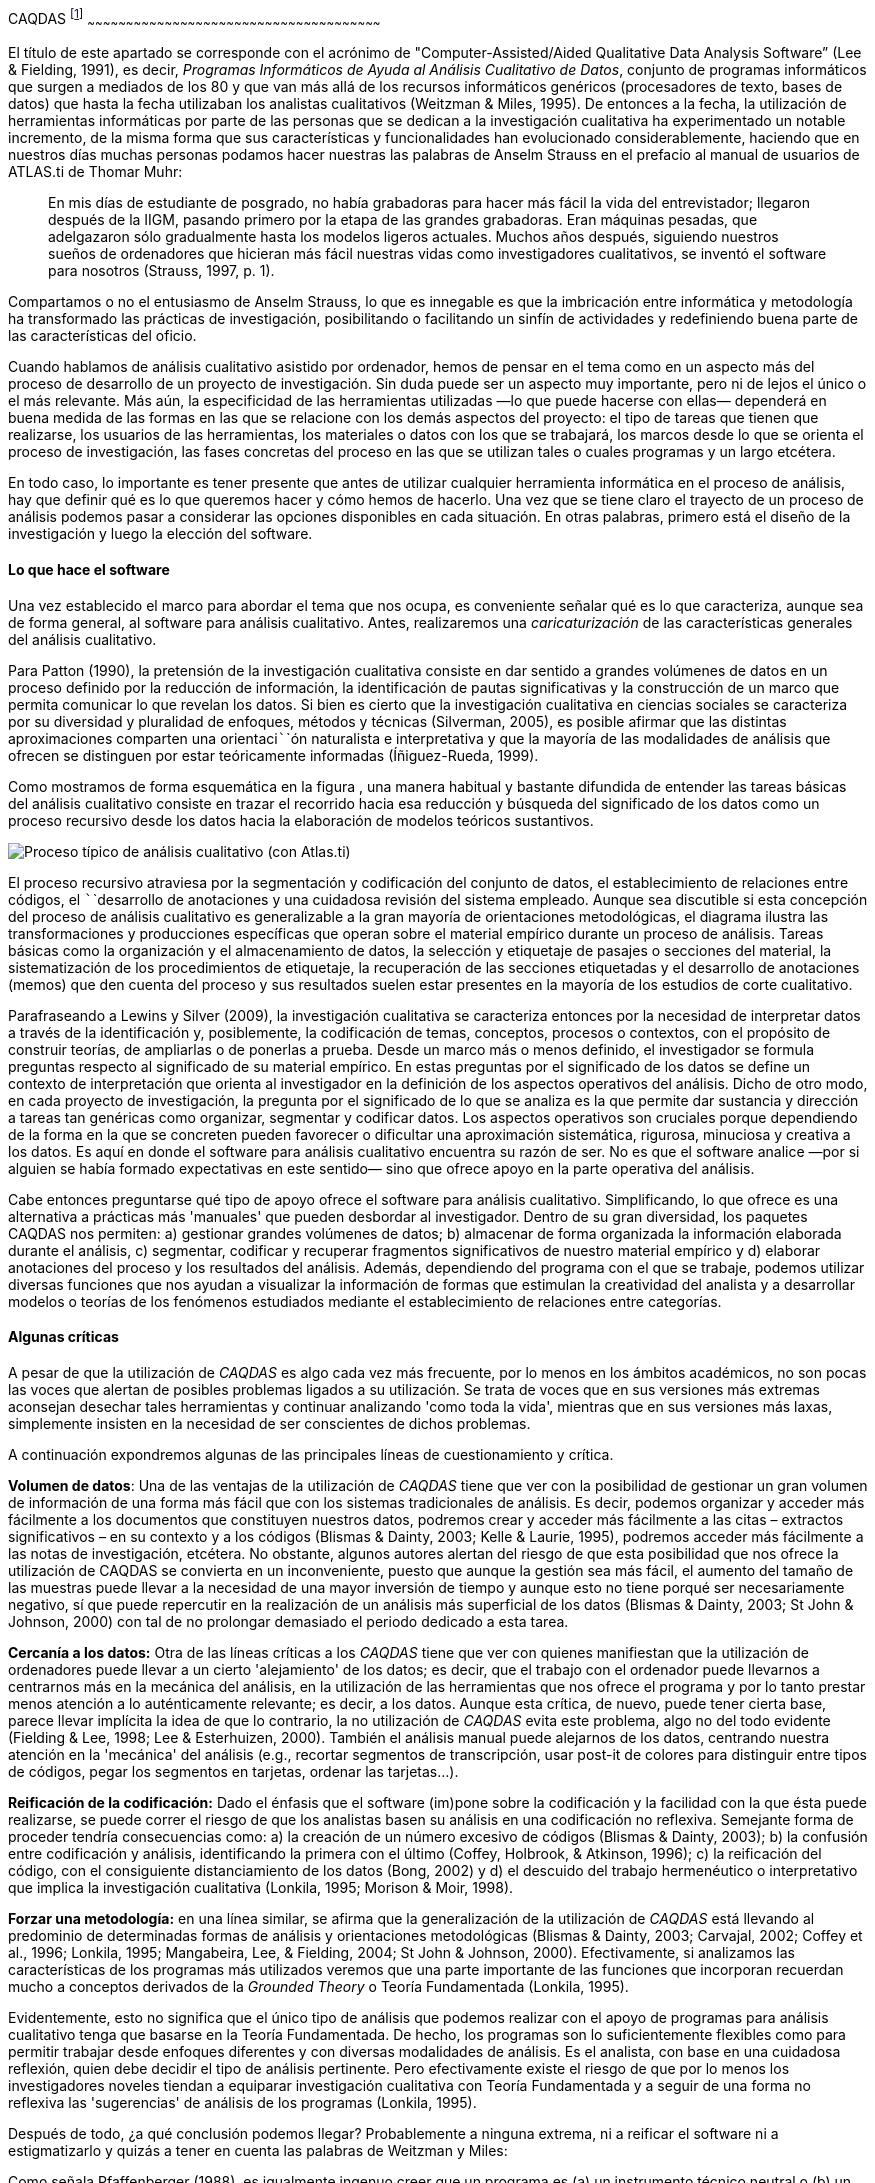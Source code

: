 [[caqdas-1]]
CAQDAS footnote:[Parte de este capítulo ha sido publicado previamente en
(Muñoz Justicia & Sahagún Padilla, 2011)]
~~~~~~~~~~~~~~~~~~~~~~~~~~~~~~~~~~~~~~~~~~~~~~~~~~~~~~~~~~~~~~~~~~~~~~~~~~~~~~~~~~~~~~~~~~~~~~~~~~~~~~~~~~~~~~~~~~

El título de este apartado se corresponde con el acrónimo de
"Computer-Assisted/Aided Qualitative Data Analysis Software” (Lee &
Fielding, 1991), es decir, __Programas Informáticos de Ayuda al Análisis
Cualitativo de Datos__, conjunto de programas informáticos que surgen a
mediados de los 80 y que van más allá de los recursos informáticos
genéricos (procesadores de texto, bases de datos) que hasta la fecha
utilizaban los analistas cualitativos (Weitzman & Miles, 1995). De
entonces a la fecha, la utilización de herramientas informáticas por
parte de las personas que se dedican a la investigación cualitativa ha
experimentado un notable incremento, de la misma forma que sus
características y funcionalidades han evolucionado considerablemente,
haciendo que en nuestros días muchas personas podamos hacer nuestras las
palabras de Anselm Strauss en el prefacio al manual de usuarios de
ATLAS.ti de Thomar Muhr:

______________________________________________________________________________________________________________________________________________________________________________________________________________________________________________________________________________________________________________________________________________________________________________________________________________________________________________________________________________________________
En mis días de estudiante de posgrado, no había grabadoras para hacer
más fácil la vida del entrevistador; llegaron después de la IIGM,
pasando primero por la etapa de las grandes grabadoras. Eran máquinas
pesadas, que adelgazaron sólo gradualmente hasta los modelos ligeros
actuales. Muchos años después, siguiendo nuestros sueños de ordenadores
que hicieran más fácil nuestras vidas como investigadores cualitativos,
se inventó el software para nosotros (Strauss, 1997, p. 1).
______________________________________________________________________________________________________________________________________________________________________________________________________________________________________________________________________________________________________________________________________________________________________________________________________________________________________________________________________________________________

Compartamos o no el entusiasmo de Anselm Strauss, lo que es innegable es
que la imbricación entre informática y metodología ha transformado las
prácticas de investigación, posibilitando o facilitando un sinfín de
actividades y redefiniendo buena parte de las características del
oficio.

Cuando hablamos de análisis cualitativo asistido por ordenador, hemos de
pensar en el tema como en un aspecto más del proceso de desarrollo de un
proyecto de investigación. Sin duda puede ser un aspecto muy importante,
pero ni de lejos el único o el más relevante. Más aún, la especificidad
de las herramientas utilizadas —lo que puede hacerse con ellas—
dependerá en buena medida de las formas en las que se relacione con los
demás aspectos del proyecto: el tipo de tareas que tienen que
realizarse, los usuarios de las herramientas, los materiales o datos con
los que se trabajará, los marcos desde lo que se orienta el proceso de
investigación, las fases concretas del proceso en las que se utilizan
tales o cuales programas y un largo etcétera.

En todo caso, lo importante es tener presente que antes de utilizar
cualquier herramienta informática en el proceso de análisis, hay que
definir qué es lo que queremos hacer y cómo hemos de hacerlo. Una vez
que se tiene claro el trayecto de un proceso de análisis podemos pasar a
considerar las opciones disponibles en cada situación. En otras
palabras, primero está el diseño de la investigación y luego la elección
del software.

[[lo-que-hace-el-software]]
Lo que hace el software
^^^^^^^^^^^^^^^^^^^^^^^

Una vez establecido el marco para abordar el tema que nos ocupa, es
conveniente señalar qué es lo que caracteriza, aunque sea de forma
general, al software para análisis cualitativo. Antes, realizaremos una
_caricaturización_ de las características generales del análisis
cualitativo.

Para Patton (1990), la pretensión de la investigación cualitativa
consiste en dar sentido a grandes volúmenes de datos en un proceso
definido por la reducción de información, la identificación de pautas
significativas y la construcción de un marco que permita comunicar lo
que revelan los datos. Si bien es cierto que la investigación
cualitativa en ciencias sociales se caracteriza por su diversidad y
pluralidad de enfoques, métodos y técnicas (Silverman, 2005), es posible
afirmar que las distintas aproximaciones comparten una orientaci``````ón
naturalista e interpretativa y que la mayoría de las modalidades de
análisis que ofrecen se distinguen por estar teóricamente informadas
(Íñiguez-Rueda, 1999).

Como mostramos de forma esquemática en la figura , una manera habitual y
bastante difundida de entender las tareas básicas del análisis
cualitativo consiste en trazar el recorrido hacia esa reducción y
búsqueda del significado de los datos como un proceso recursivo desde
los datos hacia la elaboración de modelos teóricos sustantivos.

image:images/image-001.png[Proceso típico de análisis cualitativo (con
Atlas.ti)]

El proceso recursivo atraviesa por la segmentación y codificación del
conjunto de datos, el establecimiento de relaciones entre códigos, el
``````desarrollo de anotaciones y una cuidadosa revisión del sistema
empleado. Aunque sea discutible si esta concepción del proceso de
análisis cualitativo es generalizable a la gran mayoría de orientaciones
metodológicas, el diagrama ilustra las transformaciones y producciones
específicas que operan sobre el material empírico durante un proceso de
análisis. Tareas básicas como la organización y el almacenamiento de
datos, la selección y etiquetaje de pasajes o secciones del material, la
sistematización de los procedimientos de etiquetaje, la recuperación de
las secciones etiquetadas y el desarrollo de anotaciones (memos) que den
cuenta del proceso y sus resultados suelen estar presentes en la mayoría
de los estudios de corte cualitativo.

Parafraseando a Lewins y Silver (2009), la investigación cualitativa se
caracteriza entonces por la necesidad de interpretar datos a través de
la identificación y, posiblemente, la codificación de temas, conceptos,
procesos o contextos, con el propósito de construir teorías, de
ampliarlas o de ponerlas a prueba. Desde un marco más o menos definido,
el investigador se formula preguntas respecto al significado de su
material empírico. En estas preguntas por el significado de los datos se
define un contexto de interpretación que orienta al investigador en la
definición de los aspectos operativos del análisis. Dicho de otro modo,
en cada proyecto de investigación, la pregunta por el significado de lo
que se analiza es la que permite dar sustancia y dirección a tareas tan
genéricas como organizar, segmentar y codificar datos. Los aspectos
operativos son cruciales porque dependiendo de la forma en la que se
concreten pueden favorecer o dificultar una aproximación sistemática,
rigurosa, minuciosa y creativa a los datos. Es aquí en donde el software
para análisis cualitativo encuentra su razón de ser. No es que el
software analice —por si alguien se había formado expectativas en este
sentido— sino que ofrece apoyo en la parte operativa del análisis.

Cabe entonces preguntarse qué tipo de apoyo ofrece el software para
análisis cualitativo. Simplificando, lo que ofrece es una alternativa a
prácticas más 'manuales' que pueden desbordar al investigador. Dentro de
su gran diversidad, los paquetes CAQDAS nos permiten: a) gestionar
grandes volúmenes de datos; b) almacenar de forma organizada la
información elaborada durante el análisis, c) segmentar, codificar y
recuperar fragmentos significativos de nuestro material empírico y d)
elaborar anotaciones del proceso y los resultados del análisis. Además,
dependiendo del programa con el que se trabaje, podemos utilizar
diversas funciones que nos ayudan a visualizar la información de formas
que estimulan la creatividad del analista y a desarrollar modelos o
teorías de los fenómenos estudiados mediante el establecimiento de
relaciones entre categorías.

[[algunas-críticas]]
Algunas críticas
^^^^^^^^^^^^^^^^

A pesar de que la utilización de _CAQDAS_ es algo cada vez más
frecuente, por lo menos en los ámbitos académicos, no son pocas las
voces que alertan de posibles problemas ligados a su utilización. Se
trata de voces que en sus versiones más extremas aconsejan desechar
tales herramientas y continuar analizando 'como toda la vida', mientras
que en sus versiones más laxas, simplemente insisten en la necesidad de
ser conscientes de dichos problemas.

A continuación expondremos algunas de las principales líneas de
cuestionamiento y crítica.

**Volumen de datos**: Una de las ventajas de la utilización de _CAQDAS_
tiene que ver con la posibilidad de gestionar un gran volumen de
información de una forma más fácil que con los sistemas tradicionales de
análisis. Es decir, podemos organizar y acceder más fácilmente a los
documentos que constituyen nuestros datos, podremos crear y acceder más
fácilmente a las citas – extractos significativos – en su contexto y a
los códigos (Blismas & Dainty, 2003; Kelle & Laurie, 1995), podremos
acceder más fácilmente a las notas de investigación, etcétera. No
obstante, algunos autores alertan del riesgo de que esta posibilidad que
nos ofrece la utilización de CAQDAS se convierta en un inconveniente,
puesto que aunque la gestión sea más fácil, el aumento del tamaño de las
muestras puede llevar a la necesidad de una mayor inversión de tiempo y
aunque esto no tiene porqué ser necesariamente negativo, sí que puede
repercutir en la realización de un análisis más superficial de los datos
(Blismas & Dainty, 2003; St John & Johnson, 2000) con tal de no
prolongar demasiado el periodo dedicado a esta tarea.

*Cercanía a los datos:* Otra de las líneas críticas a los _CAQDAS_ tiene
que ver con quienes manifiestan que la utilización de ordenadores puede
llevar a un cierto 'alejamiento' de los datos; es decir, que el trabajo
con el ordenador puede llevarnos a centrarnos más en la mecánica del
análisis, en la utilización de las herramientas que nos ofrece el
programa y por lo tanto prestar menos atención a lo auténticamente
relevante; es decir, a los datos. Aunque esta crítica, de nuevo, puede
tener cierta base, parece llevar implícita la idea de que lo contrario,
la no utilización de _CAQDAS_ evita este problema, algo no del todo
evidente (Fielding & Lee, 1998; Lee & Esterhuizen, 2000). También el
análisis manual puede alejarnos de los datos, centrando nuestra atención
en la 'mecánica' del análisis (e.g., recortar segmentos de
transcripción, usar post-it de colores para distinguir entre tipos de
códigos, pegar los segmentos en tarjetas, ordenar las tarjetas...).

*Reificación de la codificación:* Dado el énfasis que el software
(im)pone sobre la codificación y la facilidad con la que ésta puede
realizarse, se puede correr el riesgo de que los analistas basen su
análisis en una codificación no reflexiva. Semejante forma de proceder
tendría consecuencias como: a) la creación de un número excesivo de
códigos (Blismas & Dainty, 2003); b) la confusión entre codificación y
análisis, identificando la primera con el último (Coffey, Holbrook, &
Atkinson, 1996); c) la reificación del código, con el consiguiente
distanciamiento de los datos (Bong, 2002) y d) el descuido del trabajo
hermenéutico o interpretativo que implica la investigación cualitativa
(Lonkila, 1995; Morison & Moir, 1998).

*Forzar una metodología:* en una línea similar, se afirma que la
generalización de la utilización de _CAQDAS_ está llevando al predominio
de determinadas formas de análisis y orientaciones metodológicas
(Blismas & Dainty, 2003; Carvajal, 2002; Coffey et al., 1996; Lonkila,
1995; Mangabeira, Lee, & Fielding, 2004; St John & Johnson, 2000).
Efectivamente, si analizamos las características de los programas más
utilizados veremos que una parte importante de las funciones que
incorporan recuerdan mucho a conceptos derivados de la _Grounded Theory_
o Teoría Fundamentada (Lonkila, 1995).

Evidentemente, esto no significa que el único tipo de análisis que
podemos realizar con el apoyo de programas para análisis cualitativo
tenga que basarse en la Teoría Fundamentada. De hecho, los programas son
lo suficientemente flexibles como para permitir trabajar desde enfoques
diferentes y con diversas modalidades de análisis. Es el analista, con
base en una cuidadosa reflexión, quien debe decidir el tipo de análisis
pertinente. Pero efectivamente existe el riesgo de que por lo menos los
investigadores noveles tiendan a equiparar investigación cualitativa con
Teoría Fundamentada y a seguir de una forma no reflexiva las
'sugerencias' de análisis de los programas (Lonkila, 1995).

Después de todo, ¿a qué conclusión podemos llegar? Probablemente a
ninguna extrema, ni a reificar el software ni a estigmatizarlo y quizás
a tener en cuenta las palabras de Weitzman y Miles:

Como señala Pfaffenberger (1988), es igualmente ingenuo creer que un
programa es (a) un instrumento técnico neutral o (b) un monstruo
sobredeterminado. La cuestión es la comprensión de las propiedades y
presupuestos de un programa, y cómo pueden apoyar o restringir su
pensamiento para producir efectos no previstos (1995, p. 330).

Lo que es evidente es que la utilización de CAQDAS puede reportar
ciertas ventajas, pero debemos tener siempre presente que el ordenador
no puede, en ningún caso sustituir al analista. Por lo tanto, la
garantía de un buen análisis no nos la dará la mayor o menor
sofisticación de los programas, sino la calidad del analista, su
conocimiento del oficio de la investigación cualitativa (Bringer,
Johnston, & Brackenridge, 2006), el examen previo de los posibles
métodos y metodologías apropiados y su aplicación razonada a su problema
de investigación (Blismas & Dainty, 2003; Bong, 2002).
